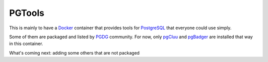 PGTools
=======

This is mainly to have a Docker_ container that provides tools for
PostgreSQL_ that everyone could use simply.

Some of them are packaged and listed by PGDG_ community.
For now, only pgCluu_ and pgBadger_ are installed that way in this container.

What's coming next: adding some others that are not packaged

.. _Docker: http://docker.com/
.. _PostgreSQL: http://postgresql.org/
.. _PGDG: https://wiki.postgresql.org/wiki/Apt
.. _pgCluu: http://pgcluu.darold.net/
.. _pgBadger: http://pgbadger.darold.net/
